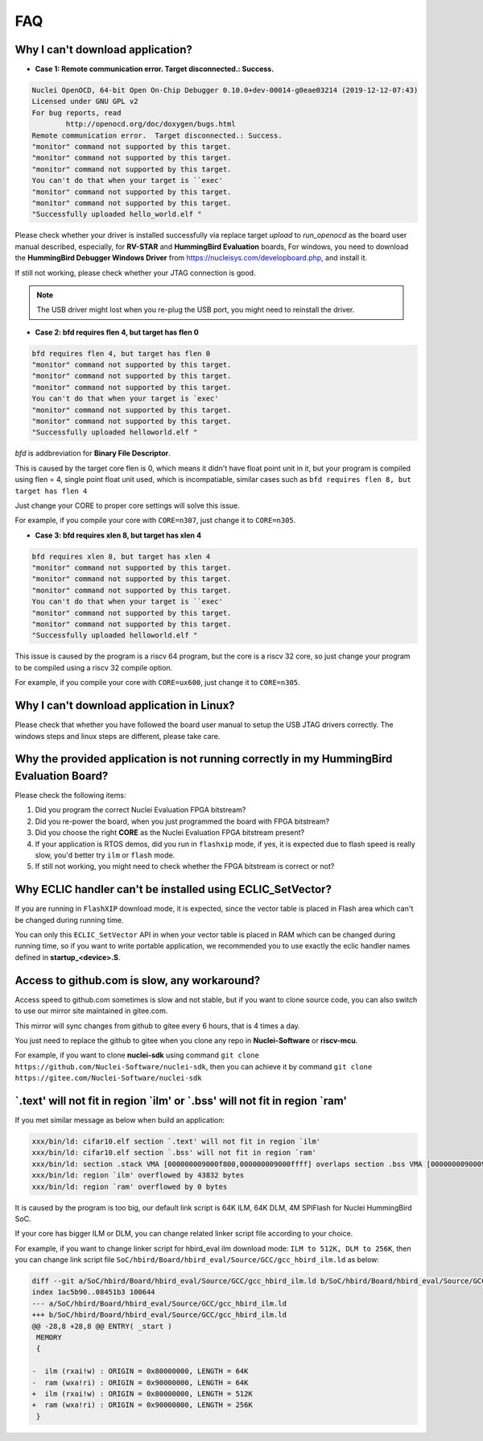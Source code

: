 .. _faq:

FAQ
===

Why I can't download application?
---------------------------------

* **Case 1: Remote communication error.  Target disconnected.: Success.**

.. code-block:: console

    Nuclei OpenOCD, 64-bit Open On-Chip Debugger 0.10.0+dev-00014-g0eae03214 (2019-12-12-07:43)
    Licensed under GNU GPL v2
    For bug reports, read
            http://openocd.org/doc/doxygen/bugs.html
    Remote communication error.  Target disconnected.: Success.
    "monitor" command not supported by this target.
    "monitor" command not supported by this target.
    "monitor" command not supported by this target.
    You can't do that when your target is ``exec'
    "monitor" command not supported by this target.
    "monitor" command not supported by this target.
    "Successfully uploaded hello_world.elf "

Please check whether your driver is installed successfully via replace target `upload` to `run_openocd`
as the board user manual described, especially, for **RV-STAR** and **HummingBird Evaluation** boards,
For windows, you need to download the **HummingBird Debugger Windows Driver** from
https://nucleisys.com/developboard.php, and install it.

If still not working, please check whether your JTAG connection is good.

.. note::

    The USB driver might lost when you re-plug the USB port, you might need to reinstall the driver.

* **Case 2: bfd requires flen 4, but target has flen 0**

.. code-block:: console

    bfd requires flen 4, but target has flen 0
    "monitor" command not supported by this target.
    "monitor" command not supported by this target.
    "monitor" command not supported by this target.
    You can't do that when your target is `exec'
    "monitor" command not supported by this target.
    "monitor" command not supported by this target.
    "Successfully uploaded helloworld.elf "

*bfd* is addbreviation for **Binary File Descriptor**.

This is caused by the target core flen is 0, which means it didn't have float point
unit in it, but your program is compiled using flen = 4, single point float unit used,
which is incompatiable, similar cases such as ``bfd requires flen 8, but target has flen 4``

Just change your CORE to proper core settings will solve this issue.

For example, if you compile your core with ``CORE=n307``,
just change it to ``CORE=n305``.

* **Case 3: bfd requires xlen 8, but target has xlen 4**

.. code-block:: console

    bfd requires xlen 8, but target has xlen 4
    "monitor" command not supported by this target.
    "monitor" command not supported by this target.
    "monitor" command not supported by this target.
    You can't do that when your target is ``exec'
    "monitor" command not supported by this target.
    "monitor" command not supported by this target.
    "Successfully uploaded helloworld.elf "

This issue is caused by the program is a riscv 64 program,
but the core is a riscv 32 core, so just change your program
to be compiled using a riscv 32 compile option.

For example, if you compile your core with ``CORE=ux600``,
just change it to ``CORE=n305``.


Why I can't download application in Linux?
------------------------------------------

Please check that whether you have followed the board user manual to setup the USB JTAG drivers correctly.
The windows steps and linux steps are different, please take care.


Why the provided application is not running correctly in my HummingBird Evaluation Board?
-----------------------------------------------------------------------------------------

Please check the following items:

1. Did you program the correct Nuclei Evaluation FPGA bitstream?
2. Did you re-power the board, when you just programmed the board with FPGA bitstream?
3. Did you choose the right **CORE** as the Nuclei Evaluation FPGA bitstream present?
4. If your application is RTOS demos, did you run in ``flashxip`` mode, if yes, it is expected
   due to flash speed is really slow, you'd better try ``ilm`` or ``flash`` mode.
5. If still not working, you might need to check whether the FPGA bitstream is correct or not?


Why ECLIC handler can't be installed using ECLIC_SetVector?
-----------------------------------------------------------

If you are running in ``FlashXIP`` download mode, it is expected,
since the vector table is placed in Flash area which can't be changed
during running time.

You can only this ``ECLIC_SetVector`` API in when your vector table
is placed in RAM which can be changed during running time, so if you want to
write portable application, we recommended you to use exactly the eclic handler
names defined in **startup_<device>.S**.


Access to github.com is slow, any workaround?
---------------------------------------------

Access speed to github.com sometimes is slow and not stable, but if you want to clone source code,
you can also switch to use our mirror site maintained in gitee.com.

This mirror will sync changes from github to gitee every 6 hours, that is 4 times a day.

You just need to replace the github to gitee when you clone any repo in **Nuclei-Software** or **riscv-mcu**.

For example, if you want to clone **nuclei-sdk** using command
``git clone https://github.com/Nuclei-Software/nuclei-sdk``, then
you can achieve it by command ``git clone https://gitee.com/Nuclei-Software/nuclei-sdk``

\`.text' will not fit in region \`ilm' or \`.bss' will not fit in region \`ram'
-------------------------------------------------------------------------------

If you met similar message as below when build an application:

.. code-block:: console

    xxx/bin/ld: cifar10.elf section `.text' will not fit in region `ilm'
    xxx/bin/ld: cifar10.elf section `.bss' will not fit in region `ram'
    xxx/bin/ld: section .stack VMA [000000009000f800,000000009000ffff] overlaps section .bss VMA [00000000900097c0,00000000900144eb]
    xxx/bin/ld: region `ilm' overflowed by 43832 bytes
    xxx/bin/ld: region `ram' overflowed by 0 bytes

It is caused by the program is too big, our default link script is 64K ILM, 64K DLM, 4M SPIFlash for Nuclei HummingBird SoC.

If your core has bigger ILM or DLM, you can change related linker script file according to your choice.

For example, if you want to change linker script for hbird_eval ilm download mode:
``ILM to 512K, DLM to 256K``, then you can change link script file
``SoC/hbird/Board/hbird_eval/Source/GCC/gcc_hbird_ilm.ld`` as below:

.. code-block:: diff

    diff --git a/SoC/hbird/Board/hbird_eval/Source/GCC/gcc_hbird_ilm.ld b/SoC/hbird/Board/hbird_eval/Source/GCC/gcc_hbird_ilm.ld
    index 1ac5b90..08451b3 100644
    --- a/SoC/hbird/Board/hbird_eval/Source/GCC/gcc_hbird_ilm.ld
    +++ b/SoC/hbird/Board/hbird_eval/Source/GCC/gcc_hbird_ilm.ld
    @@ -28,8 +28,8 @@ ENTRY( _start )
     MEMORY
     {

    -  ilm (rxai!w) : ORIGIN = 0x80000000, LENGTH = 64K
    -  ram (wxa!ri) : ORIGIN = 0x90000000, LENGTH = 64K
    +  ilm (rxai!w) : ORIGIN = 0x80000000, LENGTH = 512K
    +  ram (wxa!ri) : ORIGIN = 0x90000000, LENGTH = 256K
     }


